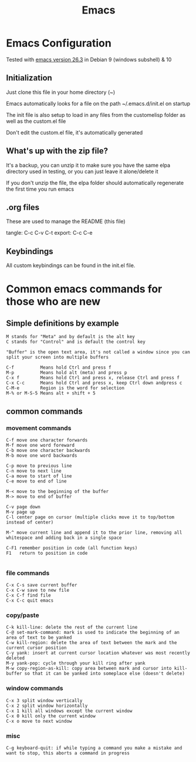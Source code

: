 #+TITLE: Emacs 
#+PROPERTY: tangle README.md

* Emacs Configuration
Tested with [[http://gnu.mirror.constant.com/emacs/emacs-26.3.tar.gz][emacs version 26.3]] in Debian 9 (windows subshell) & 10

** Initialization
Just clone this file in your home directory (~)

Emacs automatically looks for a file on the path ~/.emacs.d/init.el on startup

The init file is also setup to load in any files from the custom\under{}elisp folder as well as the custom.el file

Don't edit the custom.el file, it's automatically generated

** What's up with the zip file?
It's a backup, you can unzip it to make sure you have the same elpa directory used in testing, or you can just leave it alone/delete it

If you don't unzip the file, the elpa folder should automatically regenerate the first time you run emacs

** .org files
   
These are used to manage the README (this file)

tangle: C-c C-v C-t
export: C-c C-e

** Keybindings

All custom keybindings can be found in the init.el file. 


* Common emacs commands for those who are new

** Simple definitions by example
: M stands for "Meta" and by default is the alt key
: C stands for "Control" and is default the control key

: "Buffer" is the open text area, it's not called a window since you can split your screen into multiple buffers

: C-f          Means hold Ctrl and press f
: M-p          Means hold alt (meta) and press p
: C-x f        Means hold Ctrl and press x, release Ctrl and press f
: C-x C-c      Means hold Ctrl and press x, keep Ctrl down andpress c
: C-M-e        Region is the word for selection
: M-% or M-S-5 Means alt + shift + 5

** common commands
*** movement commands
: C-f move one character forwards
: M-f move one word foreward
: C-b move one character backwards
: M-b move one word backwards

: C-p move to previous line
: C-n move to next line
: C-a move to start of line
: C-e move to end of line

: M-< move to the beginning of the buffer
: M-> move to end of buffer
: 
: C-v page down
: M-v page up
: C-l center page on cursor (multiple clicks move it to top/bottom instead of center)
: 
: M-^ move current line and append it to the prior line, removing all whitespace and adding back in a single space
: 
: C-F1 remember position in code (all function keys)
: F1   return to position in code
: 
*** file commands
: C-x C-s save current buffer
: C-x C-w save to new file
: C-x C-f find file
: C-x C-c quit emacs

*** copy/paste
: C-k kill-line: delete the rest of the current line
: C-@ set-mark-command: mark is used to indicate the beginning of an area of text to be yanked
: C-w kill-region: delete the area of text between the mark and the current cursor position
: C-y yank: insert at current cursor location whatever was most recently deleted
: M-y yank-pop: cycle through your kill ring after yank
: M-w copy-region-as-kill: copy area between mark and cursor into kill-buffer so that it can be yanked into someplace else (doesn't delete)

*** window commands
: C-x 3 split window vertically
: C-x 2 split window horizontally
: C-x 1 kill all windows except the current window
: C-x 0 kill only the current window
: C-x o move to next window

*** misc
: C-g keyboard-quit: if while typing a command you make a mistake and want to stop, this aborts a command in progress

